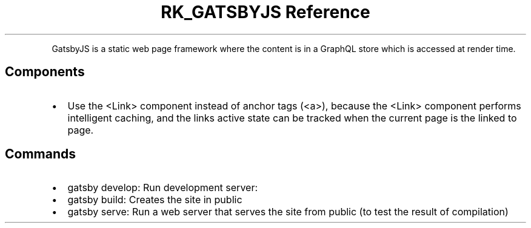 .\" Automatically generated by Pandoc 3.6
.\"
.TH "RK_GATSBYJS Reference" "" "" ""
.PP
GatsbyJS is a static web page framework where the content is in a
GraphQL store which is accessed at render time.
.SH Components
.IP \[bu] 2
Use the \f[CR]<Link>\f[R] component instead of anchor tags
(\f[CR]<a>\f[R]), because the \f[CR]<Link>\f[R] component performs
intelligent caching, and the links active state can be tracked when the
current page is the linked to page.
.SH Commands
.IP \[bu] 2
\f[CR]gatsby develop\f[R]: Run development server:
.IP \[bu] 2
\f[CR]gatsby build\f[R]: Creates the site in \f[CR]public\f[R]
.IP \[bu] 2
\f[CR]gatsby serve\f[R]: Run a web server that serves the site from
\f[CR]public\f[R] (to test the result of compilation)
